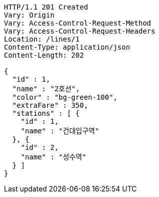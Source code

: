 [source,http,options="nowrap"]
----
HTTP/1.1 201 Created
Vary: Origin
Vary: Access-Control-Request-Method
Vary: Access-Control-Request-Headers
Location: /lines/1
Content-Type: application/json
Content-Length: 202

{
  "id" : 1,
  "name" : "2호선",
  "color" : "bg-green-100",
  "extraFare" : 350,
  "stations" : [ {
    "id" : 1,
    "name" : "건대입구역"
  }, {
    "id" : 2,
    "name" : "성수역"
  } ]
}
----